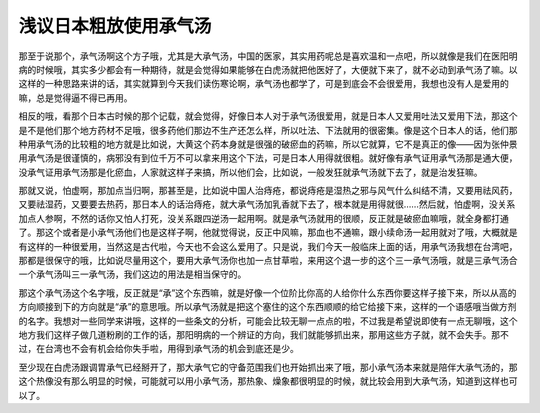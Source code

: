 浅议日本粗放使用承气汤
=======================

那至于说那个，承气汤啊这个方子哦，尤其是大承气汤，中国的医家，其实用药呢总是喜欢温和一点吧，所以就像是我们在医阳明病的时候哦，其实多少都会有一种期待，就是会觉得如果能够在白虎汤就把他医好了，大便就下来了，就不必动到承气汤了嘛。以这样的一种思路来讲的话，其实就算到今天我们读伤寒论啊，承气汤也都学了，可是到底会不会很爱用，我想也没有人是爱用的嘛，总是觉得逼不得已再用。

相反的哦，看那个日本古时候的那个记载，就会觉得，好像日本人对于承气汤很爱用，就是日本人又爱用吐法又爱用下法，那这个是不是他们那个地方药材不足哦，很多药他们那边不生产还怎么样，所以吐法、下法就用的很密集。像是这个日本人的话，他们那种用承气汤的比较粗的地方就是比如说，大黄这个药本身就是很强的破瘀血的药嘛，所以它就算，它不是真正的像——因为张仲景用承气汤是很谨慎的，病邪没有到位千万不可以拿来用这个下法，可是日本人用得就很粗。就好像有承气证用承气汤那是通大便，没承气证用承气汤那是化瘀血，人家就这样子来搞，所以他们会，比如说，一般发狂就承气汤就下去了，就是治发狂嘛。

那就又说，怕虚啊，那加点当归啊，那甚至是，比如说中国人治痔疮，都说痔疮是湿热之邪与风气什么纠结不清，又要用祛风药，又要祛湿药，又要要去热药，那日本人的话治痔疮，就大承气汤加乳香就下去了，根本就是用得就很……然后就，怕虚啊，没关系加点人参啊，不然的话你又怕人打死，没关系跟四逆汤一起用啊。就是承气汤就用的很顺，反正就是破瘀血嘛哦，就全身都打通了。那这个或者是小承气汤他们也是这样子啊，他就觉得说，反正中风嘛，那血也不通嘛，跟小续命汤一起用就对了哦，大概就是有这样的一种很爱用，当然这是古代啦，今天也不会这么爱用了。只是说，我们今天一般临床上面的话，用承气汤我想在台湾吧，那都是很保守的哦，比如说尽量用这个，要用大承气汤你也加一点甘草啦，来用这个退一步的这个三一承气汤哦，就是三承气汤合一个承气汤叫三一承气汤，我们这边的用法是相当保守的。

那这个承气汤这个名字哦，反正就是“承”这个东西嘛，就是好像一个位阶比你高的人给你什么东西你要这样子接下来，所以从高的方向顺接到下的方向就是“承”的意思哦。所以承气汤就是把这个塞住的这个东西顺顺的给它给接下来，这样的一个语感哦当做方剂的名字。我想对一些同学来讲哦，这样的一些条文的分析，可能会比较无聊一点点的啦，不过我是希望说即使有一点无聊哦，这个地方我们这样子做几道粉刷的工作的话，那阳明病的一个辨证的方向，我们就能够抓出来，那用这些方子就，就不会失手。那不过，在台湾也不会有机会给你失手啦，用得到承气汤的机会到底还是少。

至少现在白虎汤跟调胃承气已经掰开了，那大承气它的守备范围我们也开始抓出来了哦，那小承气汤本来就是陪伴大承气汤的，那这个热像没有那么明显的时候，可能就可以用小承气汤，那热象、燥象都很明显的时候，就比较会用到大承气汤，知道到这样也可以了。
